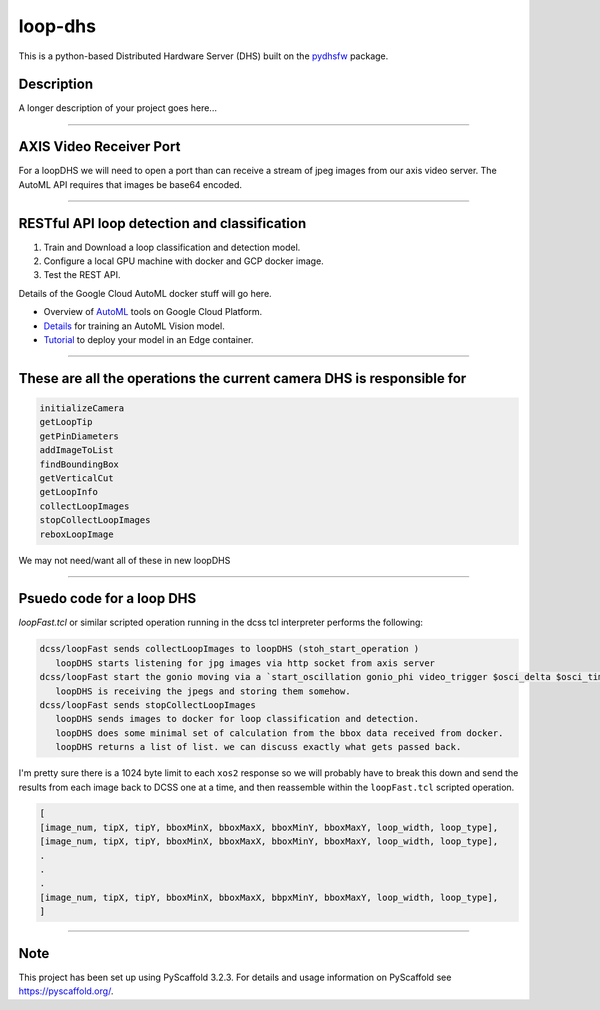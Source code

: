 ========
loop-dhs
========


This is a python-based Distributed Hardware Server (DHS) built on the `pydhsfw <https://github.com/tetrahedron-technologies/pydhsfw>`_ package.

Description
===========

A longer description of your project goes here...


....

AXIS Video Receiver Port  
==========================

For a loopDHS we will need to open a port than can receive a stream of jpeg images from our axis video server. The AutoML API requires that images be base64 encoded.

....

RESTful API loop detection and classification  
===============================================

1. Train and Download a loop classification and detection model.
2. Configure a local GPU machine with docker and GCP docker image.
3. Test the REST API.

Details of the Google Cloud AutoML docker stuff will go here.  

* Overview of `AutoML <https://cloud.google.com/automl>`_ tools on Google Cloud Platform.
* `Details <https://cloud.google.com/vision/automl/docs/edge-quickstart>`_ for training an AutoML Vision model.
* `Tutorial <https://cloud.google.com/vision/automl/docs/containers-gcs-tutorial>`_ to deploy your model in an Edge container.



....

These are all the operations the current camera DHS is responsible for  
========================================================================

.. code-block:: sh

   initializeCamera  
   getLoopTip  
   getPinDiameters
   addImageToList
   findBoundingBox
   getVerticalCut
   getLoopInfo
   collectLoopImages
   stopCollectLoopImages
   reboxLoopImage


We may not need/want all of these in new loopDHS

....

Psuedo code for a loop DHS
==========================

`loopFast.tcl` or similar scripted operation running in the dcss tcl interpreter performs the following:  

.. code-block:: sh

   dcss/loopFast sends collectLoopImages to loopDHS (stoh_start_operation )  
      loopDHS starts listening for jpg images via http socket from axis server  
   dcss/loopFast start the gonio moving via a `start_oscillation gonio_phi video_trigger $osci_delta $osci_time`  
      loopDHS is receiving the jpegs and storing them somehow.  
   dcss/loopFast sends stopCollectLoopImages  
      loopDHS sends images to docker for loop classification and detection.  
      loopDHS does some minimal set of calculation from the bbox data received from docker.  
      loopDHS returns a list of list. we can discuss exactly what gets passed back.  


I'm pretty sure there is a 1024 byte limit to each ``xos2`` response so we will probably have to break this down and send the results from each image back to DCSS one at a time, and then reassemble within the ``loopFast.tcl`` scripted operation.

.. code-block:: tcl

   [
   [image_num, tipX, tipY, bboxMinX, bboxMaxX, bboxMinY, bboxMaxY, loop_width, loop_type],
   [image_num, tipX, tipY, bboxMinX, bboxMaxX, bboxMinY, bboxMaxY, loop_width, loop_type],
   .
   .
   .
   [image_num, tipX, tipY, bboxMinX, bboxMaxX, bbpxMinY, bboxMaxY, loop_width, loop_type],
   ]

....


Note
====

This project has been set up using PyScaffold 3.2.3. For details and usage
information on PyScaffold see https://pyscaffold.org/.
